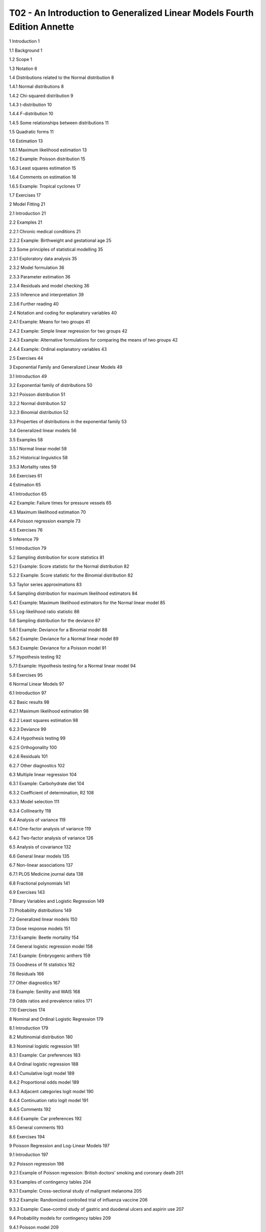 T02 - An Introduction to Generalized Linear Models Fourth Edition Annette
===========================================================

1 Introduction 1

1.1 Background 1

1.2 Scope 1

1.3 Notation 6

1.4 Distributions related to the Normal distribution 8

1.4.1 Normal distributions 8

1.4.2 Chi-squared distribution 9

1.4.3 t-distribution 10

1.4.4 F-distribution 10

1.4.5 Some relationships between distributions 11

1.5 Quadratic forms 11

1.6 Estimation 13

1.6.1 Maximum likelihood estimation 13

1.6.2 Example: Poisson distribution 15

1.6.3 Least squares estimation 15

1.6.4 Comments on estimation 16

1.6.5 Example: Tropical cyclones 17

1.7 Exercises 17

2 Model Fitting 21

2.1 Introduction 21

2.2 Examples 21

2.2.1 Chronic medical conditions 21

2.2.2 Example: Birthweight and gestational age 25

2.3 Some principles of statistical modelling 35

2.3.1 Exploratory data analysis 35

2.3.2 Model formulation 36

2.3.3 Parameter estimation 36

2.3.4 Residuals and model checking 36

2.3.5 Inference and interpretation 39

2.3.6 Further reading 40

2.4 Notation and coding for explanatory variables 40

2.4.1 Example: Means for two groups 41

2.4.2 Example: Simple linear regression for two groups 42

2.4.3 Example: Alternative formulations for comparing the means of two groups 42

2.4.4 Example: Ordinal explanatory variables 43

2.5 Exercises 44

3 Exponential Family and Generalized Linear Models 49

3.1 Introduction 49

3.2 Exponential family of distributions 50

3.2.1 Poisson distribution 51

3.2.2 Normal distribution 52

3.2.3 Binomial distribution 52

3.3 Properties of distributions in the exponential family 53

3.4 Generalized linear models 56

3.5 Examples 58

3.5.1 Normal linear model 58

3.5.2 Historical linguistics 58

3.5.3 Mortality rates 59

3.6 Exercises 61

4 Estimation 65

4.1 Introduction 65

4.2 Example: Failure times for pressure vessels 65

4.3 Maximum likelihood estimation 70

4.4 Poisson regression example 73

4.5 Exercises 76

5 Inference 79

5.1 Introduction 79

5.2 Sampling distribution for score statistics 81

5.2.1 Example: Score statistic for the Normal distribution 82

5.2.2 Example: Score statistic for the Binomial distribution 82

5.3 Taylor series approximations 83

5.4 Sampling distribution for maximum likelihood estimators 84

5.4.1 Example: Maximum likelihood estimators for the Normal linear model 85

5.5 Log-likelihood ratio statistic 86

5.6 Sampling distribution for the deviance 87

5.6.1 Example: Deviance for a Binomial model 88

5.6.2 Example: Deviance for a Normal linear model 89

5.6.3 Example: Deviance for a Poisson model 91

5.7 Hypothesis testing 92

5.7.1 Example: Hypothesis testing for a Normal linear model 94

5.8 Exercises 95

6 Normal Linear Models 97

6.1 Introduction 97

6.2 Basic results 98

6.2.1 Maximum likelihood estimation 98

6.2.2 Least squares estimation 98

6.2.3 Deviance 99

6.2.4 Hypothesis testing 99

6.2.5 Orthogonality 100

6.2.6 Residuals 101

6.2.7 Other diagnostics 102

6.3 Multiple linear regression 104

6.3.1 Example: Carbohydrate diet 104

6.3.2 Coefficient of determination, R2 108

6.3.3 Model selection 111

6.3.4 Collinearity 118

6.4 Analysis of variance 119

6.4.1 One-factor analysis of variance 119

6.4.2 Two-factor analysis of variance 126

6.5 Analysis of covariance 132

6.6 General linear models 135

6.7 Non-linear associations 137

6.7.1 PLOS Medicine journal data 138

6.8 Fractional polynomials 141

6.9 Exercises 143

7 Binary Variables and Logistic Regression 149

7.1 Probability distributions 149

7.2 Generalized linear models 150

7.3 Dose response models 151

7.3.1 Example: Beetle mortality 154

7.4 General logistic regression model 158

7.4.1 Example: Embryogenic anthers 159

7.5 Goodness of fit statistics 162

7.6 Residuals 166

7.7 Other diagnostics 167

7.8 Example: Senility and WAIS 168

7.9 Odds ratios and prevalence ratios 171

7.10 Exercises 174

8 Nominal and Ordinal Logistic Regression 179

8.1 Introduction 179

8.2 Multinomial distribution 180

8.3 Nominal logistic regression 181

8.3.1 Example: Car preferences 183

8.4 Ordinal logistic regression 188

8.4.1 Cumulative logit model 189

8.4.2 Proportional odds model 189

8.4.3 Adjacent categories logit model 190

8.4.4 Continuation ratio logit model 191

8.4.5 Comments 192

8.4.6 Example: Car preferences 192

8.5 General comments 193

8.6 Exercises 194

9 Poisson Regression and Log-Linear Models 197

9.1 Introduction 197

9.2 Poisson regression 198

9.2.1 Example of Poisson regression: British doctors’ smoking and coronary death 201

9.3 Examples of contingency tables 204

9.3.1 Example: Cross-sectional study of malignant melanoma 205

9.3.2 Example: Randomized controlled trial of influenza vaccine 206

9.3.3 Example: Case–control study of gastric and duodenal ulcers and aspirin use 207

9.4 Probability models for contingency tables 209

9.4.1 Poisson model 209

9.4.2 Multinomial model 209

9.4.3 Product multinomial models 210

9.5 Log-linear models 210

9.6 Inference for log-linear models 212

9.7 Numerical examples 212

9.7.1 Cross-sectional study of malignant melanoma 212

9.7.2 Case–control study of gastric and duodenal ulcer and aspirin use 215

9.8 Remarks 216

9.9 Exercises 217

10 Survival Analysis 223

10.1 Introduction 223

10.2 Survivor functions and hazard functions 225

10.2.1 Exponential distribution 226

10.2.2 Proportional hazards models 227

10.2.3 Weibull distribution 228

10.3 Empirical survivor function 230

10.3.1 Example: Remission times 231

10.4 Estimation 233

10.4.1 Example: Exponential model 234

10.4.2 Example: Weibull model 235

10.5 Inference 236

10.6 Model checking 236

10.7 Example: Remission times 238

10.8 Exercises 240

11 Clustered and Longitudinal Data 245

11.1 Introduction 245

11.2 Example: Recovery from stroke 247

11.3 Repeated measures models for Normal data 253

11.4 Repeated measures models for non-Normal data 257

11.5 Multilevel models 259

11.6 Stroke example continued 262

11.7 Comments 265

11.8 Exercises 266

12 Bayesian Analysis 271

12.1 Frequentist and Bayesian paradigms 271

12.1.1 Alternative definitions of p-values and confidence intervals 271

12.1.2 Bayes’ equation 272

12.1.3 Parameter space 273

12.1.4 Example: Schistosoma japonicum 273

12.2 Priors 275

12.2.1 Informative priors 276

12.2.2 Example: Sceptical prior 276

12.2.3 Example: Overdoses amongst released prisoners 279

12.3 Distributions and hierarchies in Bayesian analysis 281

12.4 WinBUGS software for Bayesian analysis 281

12.5 Exercises 284

13 Markov Chain Monte Carlo Methods 287

13.1 Why standard inference fails 287

13.2 Monte Carlo integration 287

13.3 Markov chains 289

13.3.1 The Metropolis–Hastings sampler 291

13.3.2 The Gibbs sampler 293

13.3.3 Comparing a Markov chain to classical maximum likelihood estimation 295

13.3.4 Importance of parameterization 299

13.4 Bayesian inference 300

13.5 Diagnostics of chain convergence 302

13.5.1 Chain history 302

13.5.2 Chain autocorrelation 304

13.5.3 Multiple chains 305

13.6 Bayesian model fit: the deviance information criterion 306

13.7 Exercises 308

14 Example Bayesian Analyses 315

14.1 Introduction 315

14.2 Binary variables and logistic regression 316

14.2.1 Prevalence ratios for logistic regression 319

14.3 Nominal logistic regression 322

14.4 Latent variable model 324

14.5 Survival analysis 326

14.6 Random effects 328

14.7 Longitudinal data analysis 331

14.8 Bayesian model averaging 338

14.8.1 Example: Stroke recovery 340

14.8.2 Example: PLOS Medicine journal data 340

14.9 Some practical tips for WinBUGS 342

14.10 Exercises 344

Postface 347

Appendix 355

Software 357

References 359

Index 371



